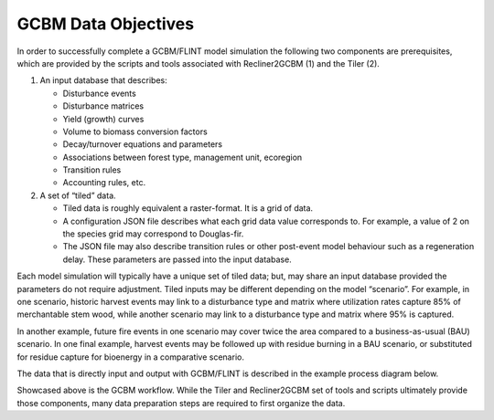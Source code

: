 GCBM Data Objectives
====================

In order to successfully complete a GCBM/FLINT model simulation the
following two components are prerequisites, which are provided by the
scripts and tools associated with Recliner2GCBM (1) and the Tiler (2).

1. An input database that describes:

   -  Disturbance events
   -  Disturbance matrices
   -  Yield (growth) curves
   -  Volume to biomass conversion factors
   -  Decay/turnover equations and parameters
   -  Associations between forest type, management unit, ecoregion
   -  Transition rules
   -  Accounting rules, etc.

2. A set of “tiled” data.

   -  Tiled data is roughly equivalent a raster-format. It is a grid of
      data.
   -  A configuration JSON file describes what each grid data value
      corresponds to. For example, a value of 2 on the species grid may
      correspond to Douglas-fir.
   -  The JSON file may also describe transition rules or other
      post-event model behaviour such as a regeneration delay. These
      parameters are passed into the input database.

Each model simulation will typically have a unique set of tiled data;
but, may share an input database provided the parameters do not require
adjustment. Tiled inputs may be different depending on the model
“scenario”. For example, in one scenario, historic harvest events may
link to a disturbance type and matrix where utilization rates capture
85% of merchantable stem wood, while another scenario may link to a
disturbance type and matrix where 95% is captured.

In another example, future fire events in one scenario may cover twice
the area compared to a business-as-usual (BAU) scenario. In one final
example, harvest events may be followed up with residue burning in a BAU
scenario, or substituted for residue capture for bioenergy in a
comparative scenario.

The data that is directly input and output with GCBM/FLINT is described
in the example process diagram below.

.. image:: ../_static/images/gcbm-workflow.png
   :alt: gcbm-workflow

Showcased above is the GCBM workflow. While the Tiler and Recliner2GCBM
set of tools and scripts ultimately provide those components, many data
preparation steps are required to first organize the data.
